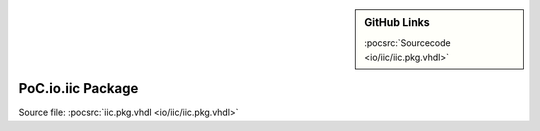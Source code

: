 .. |gh-src| image:: /_static/logos/GitHub-Mark-32px.png
            :scale: 40
            :target: https://github.com/VLSI-EDA/PoC/blob/master/src/io/iic/iic.pkg.vhdl
            :alt: Source Code on GitHub

.. sidebar:: GitHub Links

   |gh-src| :pocsrc:`Sourcecode <io/iic/iic.pkg.vhdl>`

.. _PKG:iic:

PoC.io.iic Package
==================

Source file: :pocsrc:`iic.pkg.vhdl <io/iic/iic.pkg.vhdl>`

